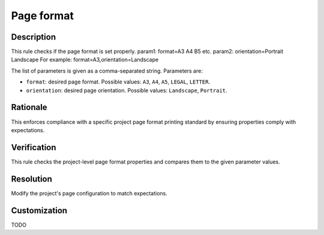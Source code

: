 .. index:: single: Page format

Page format
===========

.. rule::
   :filename: page_format.py
   :class: PageFormat
   :id: id_0113
   :reference: n/a
   :kind: specific
   :tags: diagrams

   Check Page Format.

Description
-----------

.. start_description

This rule checks if the page format is set properly.
param1: format=A3 A4 B5 etc.
param2: orientation=Portrait Landscape
For example: format=A3,orientation=Landscape

.. end_description

The list of parameters is given as a comma-separated string. Parameters are:

* ``format``: desired page format. Possible values: ``A3``, ``A4``, ``A5``, ``LEGAL``, ``LETTER``.
* ``orientation``: desired page orientation. Possible values: ``Landscape``, ``Portrait``.

Rationale
---------
This enforces compliance with a specific project page format printing standard by ensuring properties comply with expectations.

Verification
------------
This rule checks the project-level page format properties and compares them to the given parameter values.

Resolution
----------
Modify the project's page configuration to match expectations.

Customization
-------------
TODO
